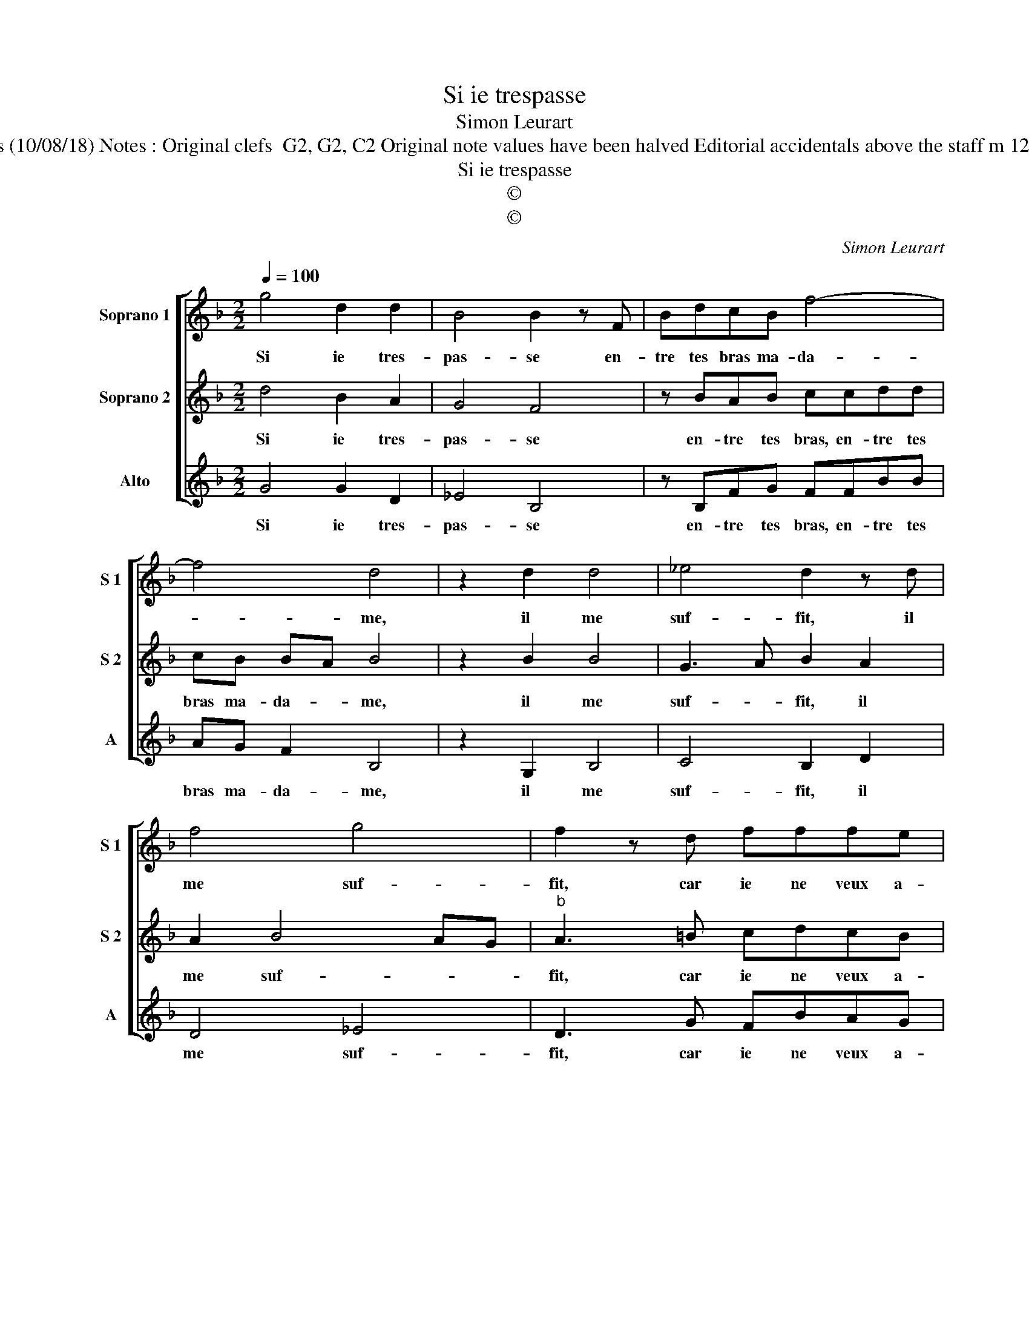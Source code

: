 X:1
T:Si ie trespasse
T:Simon Leurart
T:Source : La fleur des chansons à 3---Louvain---P.Phalèse---1574. Editor : André Vierendeels (10/08/18) Notes : Original clefs  G2, G2, C2 Original note values have been halved Editorial accidentals above the staff m 12+13 in S2 : slighly adapted by the editor Editorial proposition : music for male voices (text!)
T:Si ie trespasse
T:©
T:©
C:Simon Leurart
Z:©
%%score [ 1 2 3 ]
L:1/8
Q:1/4=100
M:2/2
K:F
V:1 treble nm="Soprano 1" snm="S 1"
V:2 treble nm="Soprano 2" snm="S 2"
V:3 treble nm="Alto" snm="A"
V:1
 g4 d2 d2 | B4 B2 z F | BdcB f4- | f4 d4 | z2 d2 d4 | _e4 d2 z d | f4 g4 | f2 z d fffe | %8
w: Si ie tres-|pas- se en-|tre tes bras ma- da-|* me,|il me|suf- fit, il|me suf-|fit, car ie ne veux a-|
 f2 c2 cc d2- | d B2 A B2 f2 | c2 f2 e2 z2 | f2 d2 f2 e2 | f2 d2 f2 ed | f3 f g2 g2 | f2 e f2 fdd | %15
w: voir, car ie ne veux|_ a- * voir plus|grand hon- neur,|plus grand hon- neur,|plus grand hon- neur si-|non que de me|voir, si- non que de me|
 c2 f4 g2 | _e4 d2 c2 | d4 G4 | A2 F2 f4- | f2 f2 d3 d | g2 f2 z2 e2 | f4 d4- | d2 _e4 d2 | %23
w: voir en te|bai- sant, en|te bai-|sant, en ton|_ sein ren- dre|l'a- me, en|ton sein|_ ren- dre|
 d4 d4- | d8 |] %25
w: l'a- me|_|
V:2
 d4 B2 A2 | G4 F4 | z BAB ccdd | cB BA B4 | z2 B2 B4 | G3 A B2 A2 | A2 B4 AG |"^b" A3 =B cdcB | %8
w: Si ie tres-|pas- se|en- tre tes bras, en- tre tes|bras ma- da- * me,|il me|suf- * fit, il|me suf- * *|fit, car ie ne veux a-|
 c2 A4 F2- | FGFE F3 G | A4 c2 A2 | d2 =B2 d2 c2 | d2 =B2 z dBB | c3 d BGBc | A2 c2 ddfg | %15
w: voir car ie|_ ne veux a- voir _|_ plus grand|hon- neur, plus grand|non- neur, plus grand hon-|neur si- non que de me|voir, si- non que de me|
 e2 d4 B2 | c4 F2 A2 | A2 B2 BABc | d4 z2 c2 | d4 G2 B2- | B2 d2 c4 | AA d4 B2 | B3 A GABG | %23
w: voir en te|bai- sant, en|te bai- sant, _ _ _|_ en|ton sein ren-|* dre l'a-|me, en ton sein|ren- * dre _ _ _|
 A4 =B4- | B8 |] %25
w: l'a- me.|_|
V:3
 G4 G2 D2 | _E4 B,4 | z B,FG FFBB | AG F2 B,4 | z2 G,2 B,4 | C4 B,2 D2 | D4 _E4 | D3 G FBAG | %8
w: Si ie tres-|pas- se|en- tre tes bras, en- tre tes|bras ma- da- me,|il me|suf- fit, il|me suf-|fit, car ie ne veux a-|
 F4 z2 D2 |"^b" B,EDC B,4 | z2 F2 C2 F2 | D2 z G D2 G2 | D2 z G D2 G2 | F3 D _EEEC | D2 z A BBBG | %15
w: voir, car|ie ne veux a- voir|plus grand hon-|neur, plus grand hon-|neur, plus grand hon-|neur si- non que de me|voir, si- non que de me|
 A2 D4 _E2 | C4 B,2 F2- | F2 G2 _E4 | D4 z2 F2 | B6 G2 | G2 B2 A4 | D2 z D G4- | G2 _E2 E2 G2 | %23
w: voir en te|bai- sant, en|_ te bai-|sant, en|ton sein|ren- dre l'a-|me, en ton|_ sein ren- dre|
 ^F4 G4- | G8 |] %25
w: l'a- me.|_|


